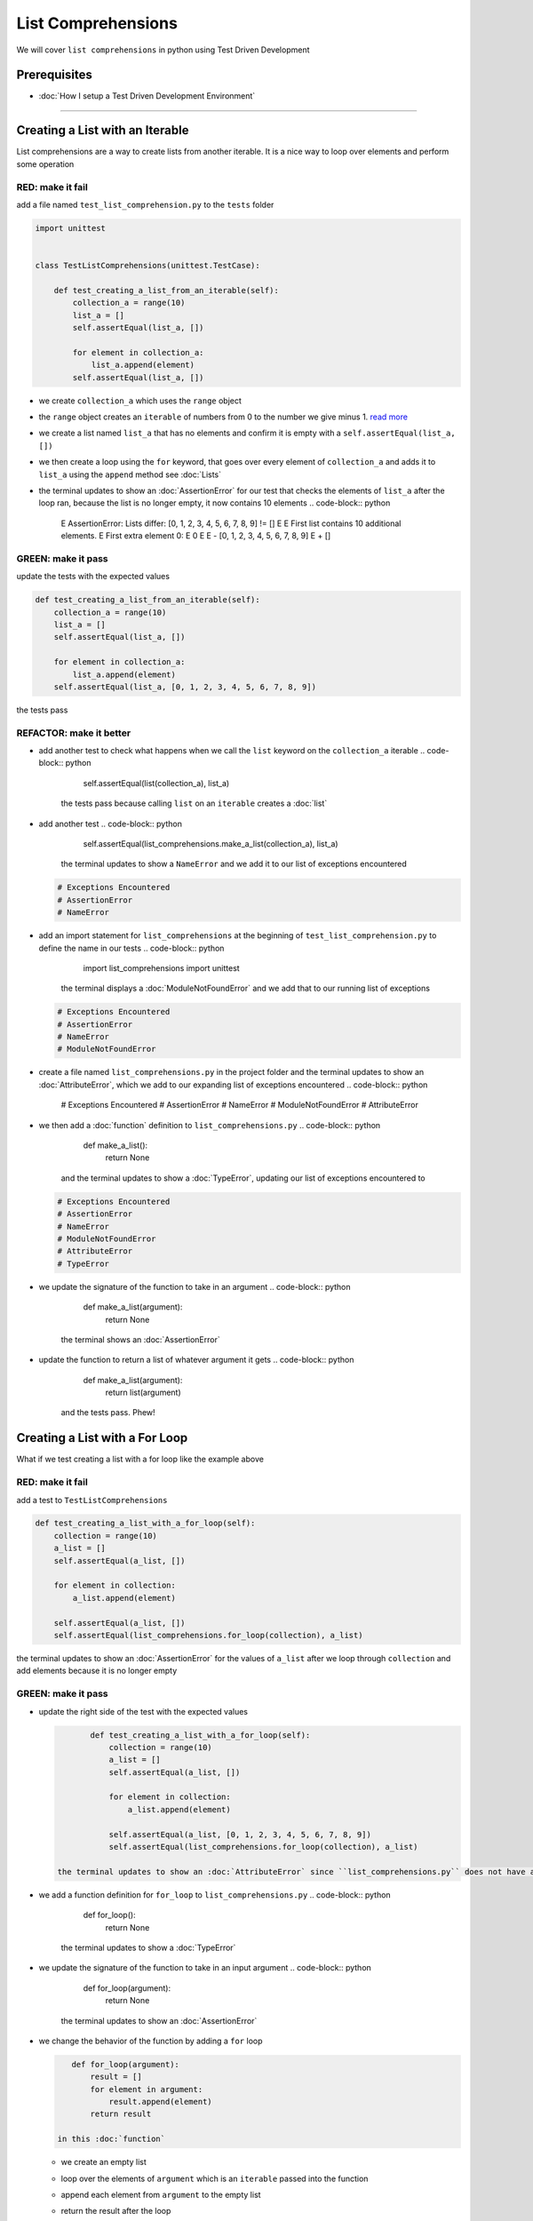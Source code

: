 
List Comprehensions
===================

We will cover ``list comprehensions`` in python using Test Driven Development

Prerequisites
-------------


* :doc:`How I setup a Test Driven Development Environment`

----

Creating a List with an Iterable
--------------------------------

List comprehensions are a way to create lists from another iterable. It is a nice way to loop over elements and perform some operation

RED: make it fail
^^^^^^^^^^^^^^^^^

add a file named ``test_list_comprehension.py`` to the ``tests`` folder

.. code-block:: python

   import unittest


   class TestListComprehensions(unittest.TestCase):

       def test_creating_a_list_from_an_iterable(self):
           collection_a = range(10)
           list_a = []
           self.assertEqual(list_a, [])

           for element in collection_a:
               list_a.append(element)
           self.assertEqual(list_a, [])


* we create ``collection_a`` which uses the ``range`` object
* the ``range`` object creates an ``iterable`` of numbers from 0 to the number we give minus 1. `read more <https://docs.python.org/3/library/stdtypes.html?highlight=range#range>`_
* we create a list named ``list_a`` that has no elements and confirm it is empty with a ``self.assertEqual(list_a, [])``
* we then create a loop using the ``for`` keyword, that goes over every element of ``collection_a`` and adds it to ``list_a`` using the ``append`` method see :doc:`Lists`
* the terminal updates to show an :doc:`AssertionError` for our test that checks the elements of ``list_a`` after the loop ran, because the list is no longer empty, it now contains 10 elements
  .. code-block:: python

       E       AssertionError: Lists differ: [0, 1, 2, 3, 4, 5, 6, 7, 8, 9] != []
       E
       E       First list contains 10 additional elements.
       E       First extra element 0:
       E       0
       E
       E       - [0, 1, 2, 3, 4, 5, 6, 7, 8, 9]
       E       + []

GREEN: make it pass
^^^^^^^^^^^^^^^^^^^

update the tests with the expected values

.. code-block:: python

       def test_creating_a_list_from_an_iterable(self):
           collection_a = range(10)
           list_a = []
           self.assertEqual(list_a, [])

           for element in collection_a:
               list_a.append(element)
           self.assertEqual(list_a, [0, 1, 2, 3, 4, 5, 6, 7, 8, 9])

the tests pass

REFACTOR: make it better
^^^^^^^^^^^^^^^^^^^^^^^^


* add another test to check what happens when we call the ``list`` keyword on the ``collection_a`` iterable
  .. code-block:: python

           self.assertEqual(list(collection_a), list_a)
    the tests pass because calling ``list`` on an ``iterable`` creates a :doc:`list`
* add another test
  .. code-block:: python

           self.assertEqual(list_comprehensions.make_a_list(collection_a), list_a)
    the terminal updates to show a ``NameError`` and we add it to our list of exceptions encountered
  .. code-block:: python

       # Exceptions Encountered
       # AssertionError
       # NameError

* add an import statement for ``list_comprehensions`` at the beginning of ``test_list_comprehension.py`` to define the name in our tests
  .. code-block:: python

       import list_comprehensions
       import unittest
    the terminal displays a :doc:`ModuleNotFoundError` and we add that to our running list of exceptions
  .. code-block:: python

       # Exceptions Encountered
       # AssertionError
       # NameError
       # ModuleNotFoundError

* create a file named ``list_comprehensions.py`` in the project folder and the terminal updates to show an :doc:`AttributeError`\ , which we add to our expanding list of exceptions encountered
  .. code-block:: python

       # Exceptions Encountered
       # AssertionError
       # NameError
       # ModuleNotFoundError
       # AttributeError

* we then add a :doc:`function` definition to ``list_comprehensions.py``
  .. code-block:: python

       def make_a_list():
           return None
    and the terminal updates to show a :doc:`TypeError`\ , updating our list of exceptions encountered to
  .. code-block:: python

       # Exceptions Encountered
       # AssertionError
       # NameError
       # ModuleNotFoundError
       # AttributeError
       # TypeError

* we update the signature of the function to take in an argument
  .. code-block:: python

       def make_a_list(argument):
           return None
    the terminal shows an :doc:`AssertionError`
* update the function to return a list of whatever argument it gets
  .. code-block:: python

       def make_a_list(argument):
           return list(argument)
    and the tests pass. Phew!

Creating a List with a For Loop
-------------------------------

What if we test creating a list with a for loop like the example above

RED: make it fail
^^^^^^^^^^^^^^^^^

add a test to ``TestListComprehensions``

.. code-block:: python

       def test_creating_a_list_with_a_for_loop(self):
           collection = range(10)
           a_list = []
           self.assertEqual(a_list, [])

           for element in collection:
               a_list.append(element)

           self.assertEqual(a_list, [])
           self.assertEqual(list_comprehensions.for_loop(collection), a_list)

the terminal updates to show an :doc:`AssertionError` for the values of ``a_list`` after we loop through ``collection`` and add elements because it is no longer empty

GREEN: make it pass
^^^^^^^^^^^^^^^^^^^


*
  update the right side of the test with the expected values

  .. code-block:: python

           def test_creating_a_list_with_a_for_loop(self):
               collection = range(10)
               a_list = []
               self.assertEqual(a_list, [])

               for element in collection:
                   a_list.append(element)

               self.assertEqual(a_list, [0, 1, 2, 3, 4, 5, 6, 7, 8, 9])
               self.assertEqual(list_comprehensions.for_loop(collection), a_list)

    the terminal updates to show an :doc:`AttributeError` since ``list_comprehensions.py`` does not have a definition for ``for_loop``

* we add a function definition for ``for_loop`` to ``list_comprehensions.py``
  .. code-block:: python

       def for_loop():
           return None
    the terminal updates to show a :doc:`TypeError`
* we update the signature of the function to take in an input argument
  .. code-block:: python

       def for_loop(argument):
           return None
    the terminal updates to show an :doc:`AssertionError`
*
  we change the behavior of the function by adding a ``for`` loop

  .. code-block:: python

       def for_loop(argument):
           result = []
           for element in argument:
               result.append(element)
           return result

    in this :doc:`function`


  * we create an empty list
  * loop over the elements of ``argument`` which is an ``iterable`` passed into the function
  * append each element from ``argument`` to the empty list
  *
    return the result after the loop

    the terminal displays all tests are passing

List Comprehension
------------------

Now that we know how to create a ``list`` using ``[]``, ``list`` and ``for``, What if we try creating a :doc:`list` using a ``list comprehension``. It looks similar to a ``for`` loop but allows us to achieve the same thing with less words

RED: make it fail
^^^^^^^^^^^^^^^^^

add a failing test to ``TestListComprehensions``

.. code-block:: python

       def test_creating_lists_with_list_comprehensions(self):
           collection = range(10)
           a_list = []
           self.assertEqual(a_list, [])

           for element in collection:
               a_list.append(element)

           self.assertEqual(a_list, [])
           self.assertEqual([], a_list)
           self.assertEqual(
               list_comprehensions.list_comprehension(collection),
               a_list
           )

the terminal updates to show an :doc:`AssertionError`

GREEN: make it pass
^^^^^^^^^^^^^^^^^^^


*
  update the values to make it pass

  .. code-block:: python

           def test_creating_lists_with_list_comprehensions(self):
               collection = range(10)
               a_list = []
               self.assertEqual(a_list, [])

               for element in collection:
                   a_list.append(element)

               self.assertEqual(a_list, [0, 1, 2, 3, 4, 5, 6, 7, 8, 9])
               self.assertEqual([], a_list)
               self.assertEqual(
                   list_comprehensions.list_comprehension(collection),
                   a_list
               )

    the terminal updates to show another :doc:`AssertionError` for the next line

*
  this time we add a ``list comprehension`` to the left side to practice writing it

  .. code-block:: python

           def test_creating_lists_with_list_comprehensions(self):
               collection = range(10)
               a_list = []
               self.assertEqual(a_list, [])

               for element in collection:
                   a_list.append(element)

               self.assertEqual(a_list, [0, 1, 2, 3, 4, 5, 6, 7, 8, 9])
               self.assertEqual([element for element in collection], a_list)
               self.assertEqual(
                   list_comprehensions.list_comprehension(collection),
                   a_list
               )

    the terminal now outputs an :doc:`AttributeError` for the last line

* update ``list_comprehensions.py`` with a function that uses a list comprehension
  .. code-block:: python

       def list_comprehension(argument):
           return [element for element in argument]
    all tests pass

We just created two functions, one that uses a traditional for loop and another that uses a list comprehension to achive the same thing. The difference between

.. code-block:: python

       a_list = []
       for element in collection:
           a_list.append()

and

.. code-block:: python

       [element for element in collection]

Is in the first case we have to declare a variable, create a loop then update the variable we declared, with the list comprehension we can achieve the same thing with less words/lines

REFACTOR: make it better
^^^^^^^^^^^^^^^^^^^^^^^^

Let us explore what else we can do with a ``list comprehension``


*
  add a failing test to ``TestListComprehensions``

  .. code-block:: python

           def test_list_comprehensions_with_conditions_i(self):
               collection = range(10)

               even_numbers = []
               self.assertEqual(even_numbers, [])

               for element in collection:
                   if element % 2 == 0:
                       even_numbers.append(element)

               self.assertEqual(even_numbers, [])
               self.assertEqual(
                   [],
                   even_numbers
               )
               self.assertEqual(
                   list_comprehensions.get_even_numbers(collection),
                   even_numbers
               )

    the terminal updates to show an :doc:`AssertionError`


  * In this loop we update the empty list after the condition ``if element % 2 == 0`` is met.
  * The ``%`` is a modulo operator for modulo division which divides the number on the left by the number on the right and gives the remainder.
  * If the remainder is ``0``, it means the number is divisible by 2 with no remainder meaning its an even number

*
  we update the test with the expected values to make it pass

  .. code-block:: python

           def test_list_comprehensions_with_conditions_i(self):
               collection = range(10)

               even_numbers = []
               self.assertEqual(even_numbers, [])

               for element in collection:
                   if element % 2 == 0:
                       even_numbers.append(element)

               self.assertEqual(even_numbers, [0, 2, 4, 6, 8])
               self.assertEqual(
                   [],
                   even_numbers
               )
               self.assertEqual(
                   list_comprehensions.get_even_numbers(collection),
                   even_numbers
               )

    the terminal updates to show an :doc:`AssertionError`

*
  try using a ``list comprehension`` like we did in the last example

  .. code-block:: python

           def test_list_comprehensions_with_conditions_i(self):
               collection = range(10)

               even_numbers = []
               self.assertEqual(even_numbers, [])

               for element in collection:
                   if element % 2 == 0:
                       even_numbers.append(element)

               self.assertEqual(even_numbers, [0, 2, 4, 6, 8])
               self.assertEqual(
                   [element for element in collection],
                   even_numbers
               )
               self.assertEqual(
                   list_comprehensions.get_even_numbers(collection),
                   even_numbers
               )

    the terminal displays an :doc:`AssertionError` because our lists are not the same, we have too many values

  .. code-block:: python

       AssertionError: Lists differ: [0, 1, 2, 3, 4, 5, 6, 7, 8, 9] != [0, 2, 4, 6, 8]

    we have not added the ``if`` condition to the ``list comprehension``, let's do that now

  .. code-block:: python

               self.assertEqual(
                   [element for element in collection if element % 2 == 0],
                   even_numbers
               )

    the terminal outputs an :doc:`AttributeError` for the next test

* add a function definition to ``list_comprehensions.py`` using the ``list comprehension`` we just wrote
  .. code-block:: python

       def get_even_numbers(argument):
           return [element for element in argument if element % 2 == 0]
    and the terminal shows passing tests! Hooray
*
  What if we try another ``list comprehension`` with a different condition. Add a test to ``TestListComprehensions``

  .. code-block:: python

           def test_list_comprehensions_with_conditions_ii(self):
               collection = range(10)
               odd_numbers = []
               self.assertEqual(odd_numbers, [])

               for element in collection:
                   if element % 2 != 0:
                       odd_numbers.append(element)

               self.assertEqual(odd_numbers, [])
               self.assertEqual([], odd_numbers)
               self.assertEqual(list_comprehensions.get_odd_numbers(collection), odd_numbers)

    the terminal updates to show an :doc:`AssertionError`

*
  when we update the values to match

  .. code-block:: python

           def test_list_comprehensions_with_conditions_ii(self):
               collection = range(10)
               odd_numbers = []
               self.assertEqual(odd_numbers, [])

               for element in collection:
                   if element % 2 != 0:
                       odd_numbers.append(element)

               self.assertEqual(odd_numbers, [1, 3, 5, 7, 9])
               self.assertEqual([], odd_numbers)
               self.assertEqual(list_comprehensions.get_odd_numbers(collection), odd_numbers)

    the terminal shows an :doc:`AssertionError` for the next test

*
  after updating the value on the left with a ``list comprehension`` that uses the same condition we used to create ``odd_numbers``

  .. code-block:: python

           def test_list_comprehensions_with_conditions_ii(self):
               collection = range(10)
               odd_numbers = []
               self.assertEqual(odd_numbers, [])

               for element in collection:
                   if element % 2 != 0:
                       odd_numbers.append(element)

               self.assertEqual(odd_numbers, [1, 3, 5, 7, 9])
               self.assertEqual(
                   [element for element in collection if element % 2 != 0],
                   odd_numbers
               )
               self.assertEqual(list_comprehensions.get_odd_numbers(collection), odd_numbers)

    the terminal updates to show an :doc:`AttributeError`

* define a function that returns a list comprehension in ``list_comprehensions.py`` to make the test pass
  .. code-block:: python

       def get_odd_numbers(argument):
           return [element for element in argument if element % 2 != 0]

*WOW!*

You now know a couple of ways to loop through ``iterables`` and have your program make decisions by using ``conditions``. You also know how to do it with less words using ``list comprehensions``. Well done!
